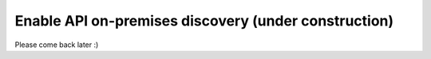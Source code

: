Enable API on-premises discovery  (under construction)
======================================================

Please come back later :)